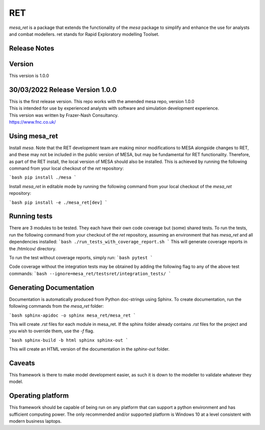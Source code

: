 RET
===

`mesa_ret` is a package that extends the functionality of the `mesa` package to simplify and enhance the use for analysts and combat modellers.
ret stands for Rapid Exploratory modelling Toolset.

Release Notes
-------------

Version
-------

This version is 1.0.0

30/03/2022 Release Version 1.0.0
---------------------------------

| This is the first release version.
  This repo works with the amended mesa repo, version 1.0.0
| This is intended for use by experienced analysts with software and simulation development experience.
| This version was written by Frazer-Nash Consultancy.
.. image:: fnc.jpg
   :width: 200px
   :height: 100px
   :scale: 100 %
   :alt: Frazer-Nash Consultancy Logo
   :target: https://www.fnc.co.uk/
| https://www.fnc.co.uk/


Using mesa_ret
--------------

Install `mesa`. Note that the RET development team are making minor modifications to MESA alongside changes to RET, and these may not be included in the public version of MESA, but may be fundamental for RET functionality. Therefore, as part of the RET install, the local version of MESA should also be installed. This is achieved by running the following command from your local checkout of the `ret` repository:

```bash
pip install ./mesa
```

Install `mesa_ret` in editable mode by running the following command from your local checkout of the `mesa_ret` repository:

```bash
pip install -e ./mesa_ret[dev]
```

Running tests
-------------

There are 3 modules to be tested. They each have their own code coverage but (some) shared tests.
To run the tests, run the following command from your checkout of the `ret` repository, assuming an environment that has `mesa_ret` and all dependencies installed:
```bash
./run_tests_with_coverage_report.sh
```
This will generate coverage reports in the /htmlcov/ directory.

To run the test without coverage reports, simply run:
```bash
pytest
```


Code coverage without the integration tests may be obtained by adding the following flag to any of the above test commands:
```bash
--ignore=mesa_ret/testsret/integration_tests/
```

Generating Documentation
------------------------

Documentation is automatically produced from Python doc-strings using Sphinx. To create documentation, run the following commands from the `mesa_ret` folder:

```bash
sphinx-apidoc -o sphinx mesa_ret/mesa_ret
```

This will create `.rst` files for each module in mesa_ret. If the sphinx folder already contains `.rst` files for the project and you wish to override them, use the `-f` flag.

```bash
sphinx-build -b html sphinx sphinx-out
```

This will create an HTML version of the documentation in the `sphinx-out` folder.

Caveats
-------

This framework is there to make model development easier, as such it is down to the modeller to validate whatever they model.

Operating platform
------------------

This framework should be capable of being run on any platform that can support a python environment and has sufficient computing power.
The only recommended and/or supported platform is Windows 10 at a level consistent with modern business laptops.
